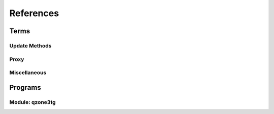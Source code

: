 References
======================

-------------------------
Terms
-------------------------

^^^^^^^^^^^^^^^^^^^^^^^^^
Update Methods
^^^^^^^^^^^^^^^^^^^^^^^^^

.. glossary::

   polling
      通过轮询的方式从 `!telegram` 获取更新。只要能够请求 `!telegram api` 便可以工作。

   webhook
      在本地设置一个服务器，向 `!telegram api` 注册这个服务器的地址。当有更新时，由 `!telegram api` 向此服务器
      发送更新。因为需要让 `!telegram api` 能够访问到此服务器，因此需要满足更复杂的条件：域名、公网IP、开启SSL等。
      相比 :term:`polling` 更节省资源。

      .. seealso:: :external:meth:`telegram.ext.Updater.start_polling`


^^^^^^^^^^^^^^^^^^^^^^^^^
Proxy
^^^^^^^^^^^^^^^^^^^^^^^^^

.. glossary::

   http_proxy
      支持 ``http`` ``https``. 支持指定用户名和密码，如 `!https://username:password@your.proxy.com:1234`

   socks_proxy
      支持 ``socks`` ``socks5`` ``socks5h``. Supported by `pysocks <https://pypi.org/project/PySocks/>`_.
      支持用户名和密码，如 `!socks5h://username:password@your.proxy.com:7890`.


^^^^^^^^^^^^^^^^^^^^^^^^^
Miscellaneous
^^^^^^^^^^^^^^^^^^^^^^^^^

.. glossary::

   docker secrets
      这里主要指 docker compose 对 secrets 的支持。见 `compose-file-v3/secrets <https://docs.docker.com/compose/compose-file/compose-file-v3/#secrets>`_ 。
      您在 :file:`docker-compose.yml` 中指定 ``secrets`` 后，对应的 ``secrets`` 会以文件的形式映射到 :file:`/run/secrets`.
      这也是 :option:`qzone3tg -s` 的默认值。


--------------------------
Programs
--------------------------

^^^^^^^^^^^^^^^^^^^^^^^^^
Module: qzone3tg
^^^^^^^^^^^^^^^^^^^^^^^^^

.. program:: qzone3tg

.. option:: --conf <config path>, -c <config path>

    指定配置文件，默认为 :file:`./config/settings.yml`

.. option:: --secrets <secrets dir>, -s <secrets dir>

    指定 :term:`docker secrets` 目录，默认为 :file:`/run/secrets`

.. option:: --version -v

    打印版本后退出
